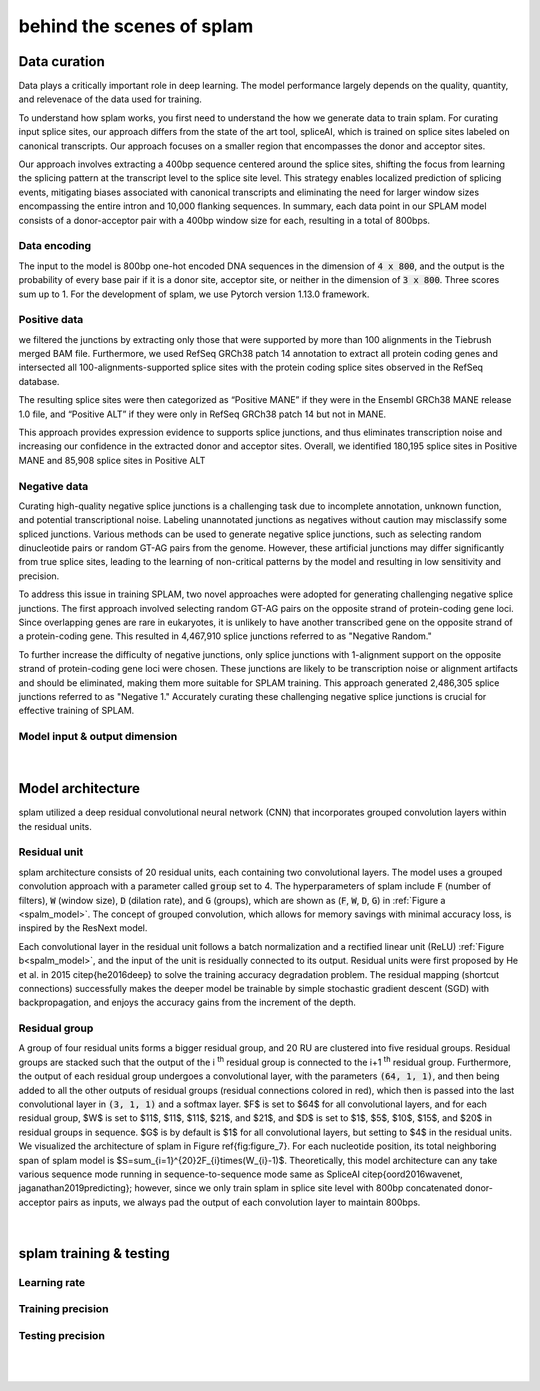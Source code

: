 .. _behind-the-scenes-splam:

behind the scenes of splam
=================================================



Data curation
+++++++++++++++++++++++++++++++++++

Data plays a critically important role in deep learning. The model performance largely depends on the quality, quantity, and relevenace of the data used for training. 

To understand how splam works, you first need to understand the how we generate data to train splam. For curating input splice sites, our approach differs from the state of the art tool, spliceAI, which is trained on splice sites labeled on canonical transcripts. Our approach focuses on a smaller region that encompasses the donor and acceptor sites. 

Our approach involves extracting a 400bp sequence centered around the splice sites, shifting the focus from learning the splicing pattern at the transcript level to the splice site level. This strategy enables localized prediction of splicing events, mitigating biases associated with canonical transcripts and eliminating the need for larger window sizes encompassing the entire intron and 10,000 flanking sequences. In summary, each data point in our SPLAM model consists of a donor-acceptor pair with a 400bp window size for each, resulting in a total of 800bps.


Data encoding
---------------

The input to the model is 800bp one-hot encoded DNA sequences in the dimension of :code:`4 x 800`, and the output is the probability of every base pair if it is a donor site, acceptor site, or neither in the dimension of :code:`3 x 800`. Three scores sum up to 1. For the development of splam, we use Pytorch version 1.13.0 framework.

Positive data
---------------

we filtered the junctions by extracting only those that were supported by more than 100 alignments in the Tiebrush merged BAM file. Furthermore, we used RefSeq GRCh38 patch 14 annotation to extract all protein coding genes and intersected all 100-alignments-supported splice sites with the protein coding splice sites observed in the RefSeq database.

The resulting splice sites were then categorized as “Positive MANE” if they were in the Ensembl GRCh38 MANE release 1.0 file, and “Positive ALT” if they were only in RefSeq GRCh38 patch 14 but not in MANE.

This approach provides expression evidence to supports splice junctions, and thus eliminates transcription noise and increasing our confidence in the extracted donor and acceptor sites.
Overall, we identified 180,195 splice sites in Positive MANE and 85,908 splice sites in Positive ALT

Negative data
---------------

Curating high-quality negative splice junctions is a challenging task due to incomplete annotation, unknown function, and potential transcriptional noise. Labeling unannotated junctions as negatives without caution may misclassify some spliced junctions. Various methods can be used to generate negative splice junctions, such as selecting random dinucleotide pairs or random GT-AG pairs from the genome. However, these artificial junctions may differ significantly from true splice sites, leading to the learning of non-critical patterns by the model and resulting in low sensitivity and precision.

To address this issue in training SPLAM, two novel approaches were adopted for generating challenging negative splice junctions. The first approach involved selecting random GT-AG pairs on the opposite strand of protein-coding gene loci. Since overlapping genes are rare in eukaryotes, it is unlikely to have another transcribed gene on the opposite strand of a protein-coding gene. This resulted in 4,467,910 splice junctions referred to as "Negative Random."

To further increase the difficulty of negative junctions, only splice junctions with 1-alignment support on the opposite strand of protein-coding gene loci were chosen. These junctions are likely to be transcription noise or alignment artifacts and should be eliminated, making them more suitable for SPLAM training. This approach generated 2,486,305 splice junctions referred to as "Negative 1." Accurately curating these challenging negative splice junctions is crucial for effective training of SPLAM.


Model input & output dimension
--------------------------



.. figure::  ../image/splam_data_curation.png
    :align:   center
    :scale:   21 %


.. figure::  ../image/splam_input.png
    :align:   center
    :scale:   40 %


|




Model architecture
+++++++++++++++++++++++++++++++++++

splam utilized a deep residual convolutional neural network (CNN) that incorporates grouped convolution layers within the residual units. 


Residual unit
---------------

splam architecture consists of 20 residual units, each containing two convolutional layers. The model uses a grouped convolution approach with a parameter called :code:`group` set to 4. The hyperparameters of splam include :code:`F` (number of filters), :code:`W` (window size), :code:`D` (dilation rate), and :code:`G` (groups), which are shown as (:code:`F`, :code:`W`, :code:`D`, :code:`G`) in :ref:`Figure a <spalm_model>`. The concept of grouped convolution, which allows for memory savings with minimal accuracy loss, is inspired by the ResNext model.


.. For a convolutional layer, nucleotide in the sequence, it checks the region of :code:`F x (W-1)`, and therefore :code:`2F x (W-1)` neighboring positions for a residual unit. Furthermore, in a grouped convolution with :code:`G` groups, :code:`F/G` filters are applied to each :code:`F/G` of the input for a $G$× reduction in parameters used. In total, there are 651,715 parameters in splam. 

Each convolutional layer in the residual unit follows a batch normalization and a rectified linear unit (ReLU) :ref:`Figure b<spalm_model>`, and the input of the unit is residually connected to its output. Residual units were first proposed by He et al. in 2015 \citep{he2016deep} to solve the training accuracy degradation problem. The residual mapping (shortcut connections) successfully makes the deeper model be trainable by simple stochastic gradient descent (SGD) with backpropagation, and enjoys the accuracy gains from the increment of the depth.

Residual group
---------------

A group of four residual units forms a bigger residual group, and 20 RU are clustered into five residual groups. Residual groups are stacked such that the output of the i \ :sup:`th`\  residual group is connected to the i+1 \ :sup:`th`\  residual group. Furthermore, the output of each residual group undergoes a convolutional layer, with the parameters :code:`(64, 1, 1)`, and then being added to all the other outputs of residual groups (residual connections colored in red), which then is passed into the last convolutional layer in :code:`(3, 1, 1)` and a softmax layer.  $F$ is set to $64$ for all convolutional layers, and for each residual group, $W$ is set to $11$, $11$, $11$, $21$, and $21$, and $D$ is set to $1$, $5$, $10$, $15$, and $20$ in residual groups in sequence. $G$ is by default is $1$ for all convolutional layers, but setting to $4$ in the residual units. We visualized the architecture of splam in Figure \ref{fig:figure_7}. For each nucleotide position, its total neighboring span of splam model is $S=\sum_{i=1}^{20}2F_{i}\times(W_{i}-1)$. Theoretically, this model architecture can any take various sequence mode running in sequence-to-sequence mode same as SpliceAI \citep{oord2016wavenet, jaganathan2019predicting}; however, since we only train splam in splice site level with 800bp concatenated donor-acceptor pairs as inputs, we always pad the output of each convolution layer to maintain 800bps. 

.. _spalm_model:
.. figure::  ../image/splam_model_architecture.png
    :align:   center
    :scale:   18 %

|




splam training & testing
+++++++++++++++++++++++++++++++++++


Learning rate
---------------

.. figure::  ../image/train_lr.png
    :align:   center
    :scale:   80 %


Training precision
--------------------

.. figure::  ../image/train_J_threshold_precision.png
    :align:   center
    :scale:   80 %



Testing precision
--------------------
.. figure::  ../image/test_J_threshold_precision.png
    :align:   center
    :scale:   80 %


|
|
